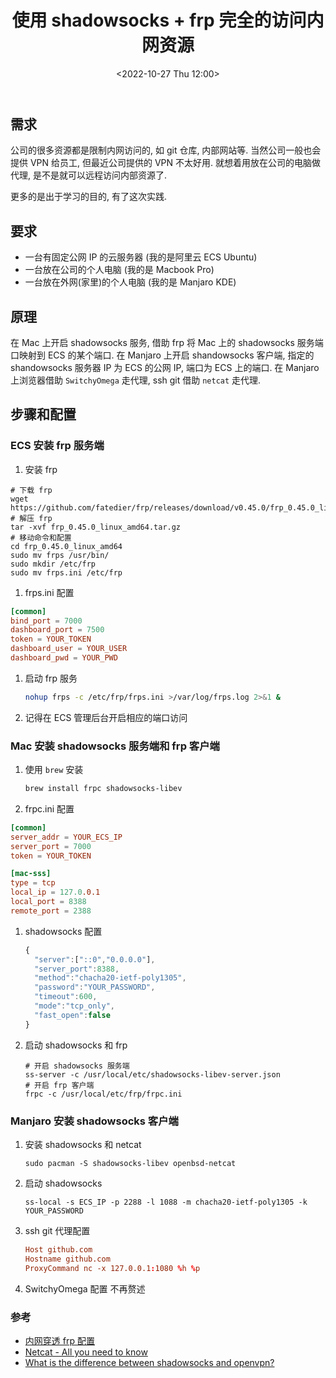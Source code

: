 #+TITLE: 使用 shadowsocks + frp 完全的访问内网资源
#+KEYWORDS: 珊瑚礁上的程序员, shadowsocks, frp
#+DATE: <2022-10-27 Thu 12:00>

** 需求

公司的很多资源都是限制内网访问的, 如 git 仓库, 内部网站等.
当然公司一般也会提供 VPN 给员工, 但最近公司提供的 VPN 不太好用.
就想着用放在公司的电脑做代理, 是不是就可以远程访问内部资源了.

更多的是出于学习的目的, 有了这次实践.

** 要求

- 一台有固定公网 IP 的云服务器 (我的是阿里云 ECS Ubuntu)
- 一台放在公司的个人电脑 (我的是 Macbook Pro)
- 一台放在外网(家里)的个人电脑 (我的是 Manjaro KDE)

** 原理

在 Mac 上开启 shadowsocks 服务, 借助 frp 将 Mac 上的 shadowsocks 服务端口映射到 ECS 的某个端口.
在 Manjaro 上开启 shandowsocks 客户端, 指定的 shandowsocks 服务器 IP 为 ECS 的公网 IP, 端口为 ECS 上的端口.
在 Manjaro 上浏览器借助 =SwitchyOmega= 走代理, ssh git 借助 =netcat= 走代理.

** 步骤和配置

*** ECS 安装 frp 服务端

1. 安装 frp
#+begin_src shell
  # 下载 frp
  wget https://github.com/fatedier/frp/releases/download/v0.45.0/frp_0.45.0_linux_amd64.tar.gz
  # 解压 frp
  tar -xvf frp_0.45.0_linux_amd64.tar.gz
  # 移动命令和配置
  cd frp_0.45.0_linux_amd64
  sudo mv frps /usr/bin/
  sudo mkdir /etc/frp
  sudo mv frps.ini /etc/frp
#+end_src

2. frps.ini 配置
#+begin_src conf
  [common]
  bind_port = 7000
  dashboard_port = 7500
  token = YOUR_TOKEN
  dashboard_user = YOUR_USER
  dashboard_pwd = YOUR_PWD
#+end_src

3. 启动 frp 服务
   #+begin_src sh
  nohup frps -c /etc/frp/frps.ini >/var/log/frps.log 2>&1 &
   #+end_src

4. 记得在 ECS 管理后台开启相应的端口访问

*** Mac 安装 shadowsocks 服务端和 frp 客户端

1. 使用 =brew= 安装
   #+begin_src sh
  brew install frpc shadowsocks-libev
   #+end_src

2. frpc.ini 配置
#+begin_src conf
  [common]
  server_addr = YOUR_ECS_IP
  server_port = 7000
  token = YOUR_TOKEN

  [mac-sss]
  type = tcp
  local_ip = 127.0.0.1
  local_port = 8388
  remote_port = 2388
#+end_src

3. shadowsocks 配置
   #+begin_src javascript
  {
    "server":["::0","0.0.0.0"],
    "server_port":8388,
    "method":"chacha20-ietf-poly1305",
    "password":"YOUR_PASSWORD",
    "timeout":600,
    "mode":"tcp_only",
    "fast_open":false
  }
   #+end_src

4. 启动 shadowsocks 和 frp
   #+begin_src shell
  # 开启 shadowsocks 服务端
  ss-server -c /usr/local/etc/shadowsocks-libev-server.json
  # 开启 frp 客户端
  frpc -c /usr/local/etc/frp/frpc.ini
   #+end_src

*** Manjaro 安装 shadowsocks 客户端

1. 安装 shadowsocks 和 netcat
   #+begin_src shell
  sudo pacman -S shadowsocks-libev openbsd-netcat
   #+end_src

2. 启动 shadowsocks
   #+begin_src shell
  ss-local -s ECS_IP -p 2288 -l 1088 -m chacha20-ietf-poly1305 -k YOUR_PASSWORD
   #+end_src

3. ssh git 代理配置
   #+begin_src conf
  Host github.com
  Hostname github.com
  ProxyCommand nc -x 127.0.0.1:1080 %h %p
   #+end_src

4. SwitchyOmega 配置
   不再赘述

*** 参考
- [[https://oneforalone.github.io/misc/frp.html][内网穿透 frp 配置]]
- [[https://blog.ikuamike.io/posts/2021/netcat/][Netcat - All you need to know]]
- [[https://superuser.com/questions/1233614/what-is-the-difference-between-shadowsocks-and-openvpn][What is the difference between shadowsocks and openvpn?]]
